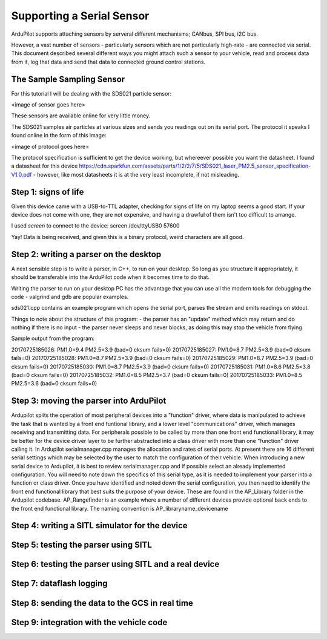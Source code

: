 .. _common-supporting-serial-sensor:

==========================
Supporting a Serial Sensor
==========================

ArduPilot supports attaching sensors by serveral different mechanisms; CANbus, SPI bus, i2C bus.

However, a vast number of sensors - particularly sensors which are not particularly high-rate - are connected via serial.  This document described several different ways you might attach such a sensor to your vehicle, read and process data from it, log that data and send that data to connected ground control stations.


The Sample Sampling Sensor
--------------------------

For this tutorial I will be dealing with the SDS021 particle sensor:

<image of sensor goes here>

These sensors are available online for very little money.

The SDS021 samples air particles at various sizes and sends you readings out on its serial port.  The protocol it speaks I found online in the form of this image:

<image of protocol goes here>

The protocol specification is sufficient to get the device working, but whereever possible you want the datasheet.  I found a datasheet for this device https://cdn.sparkfun.com/assets/parts/1/2/2/7/5/SDS021_laser_PM2.5_sensor_specification-V1.0.pdf - however, like most datasheets it is at the very least incomplete, if not misleading.

Step 1: signs of life
---------------------

Given this device came with a USB-to-TTL adapter, checking for signs of life on my laptop seems a good start.  If your device does not come with one, they are not expensive, and having a drawful of them isn't too difficult to arrange.

I used `screen` to connect to the device: screen /dev/ttyUSB0 57600

Yay!  Data is being received, and given this is a binary protocol, weird characters are all good.

Step 2: writing a parser on the desktop
---------------------------------------

A next sensible step is to write a parser, in C++, to run on your desktop.  So long as you structure it appropriately, it should be transferable into the ArduPilot code when it becomes time to do that.

Writing the parser to run on your desktop PC has the advantage that you can use all the modern tools for debugging the code - valgrind and gdb are popular examples.

sds021.cpp contains an example program which opens the serial port, parses the stream and emits readings on stdout.

Things to note about the structure of this program:
- the parser has an "update" method which may return and do nothing if there is no input
- the parser never sleeps and never blocks, as doing this may stop the vehicle from flying

Sample output from the program:

20170725185026: PM1.0=9.4 PM2.5=3.9 (bad=0 cksum fails=0)
20170725185027: PM1.0=8.7 PM2.5=3.9 (bad=0 cksum fails=0)
20170725185028: PM1.0=8.7 PM2.5=3.9 (bad=0 cksum fails=0)
20170725185029: PM1.0=8.7 PM2.5=3.9 (bad=0 cksum fails=0)
20170725185030: PM1.0=8.7 PM2.5=3.9 (bad=0 cksum fails=0)
20170725185031: PM1.0=8.6 PM2.5=3.8 (bad=0 cksum fails=0)
20170725185032: PM1.0=8.5 PM2.5=3.7 (bad=0 cksum fails=0)
20170725185033: PM1.0=8.5 PM2.5=3.6 (bad=0 cksum fails=0)


Step 3: moving the parser into ArduPilot
----------------------------------------
Ardupilot splits the operation of most peripheral devices into a "function" driver,
where data is manipulated to achieve the task that is wanted by a front end funtional library,
and a lower level "communications" driver, which manages receiving and transmitting data.
For peripherals possible to be called by more than one front end functional library, it may be
better for the device driver layer to be further abstracted into a class driver with more than 
one "function" driver calling it.
In Ardupilot serialmanager.cpp manages the allocation and rates of serial ports.  At present there
are 16 different serial settings which may be selected by the user to match the configuration of
their vehicle.  When introducing a new serial device to Ardupilot, it is best to review
serialmanager.cpp and if possible select an already implemented configuration.  You will need to 
note down the specifics of this serial type, as it is needed to implement your parser into a function
or class driver.
Once you have identified and noted down the serial configuration, you then need to identify the front end
functional library that best suits the purpose of your device.  These are found in the AP_Library folder in
the Ardupilot codebase.  AP_Rangefinder is an example where a number of different devices provide optional
back ends to the front end functional library.
The naming convention is AP_libraryname_devicename



Step 4: writing a SITL simulator for the device
------------------------------------------

Step 5: testing the parser using SITL
-------------------------------------

Step 6: testing the parser using SITL and a real device
-------------------------------------------------------

Step 7: dataflash logging
-------------------------

Step 8: sending the data to the GCS in real time
------------------------------------------------

Step 9: integration with the vehicle code
-----------------------------------------
